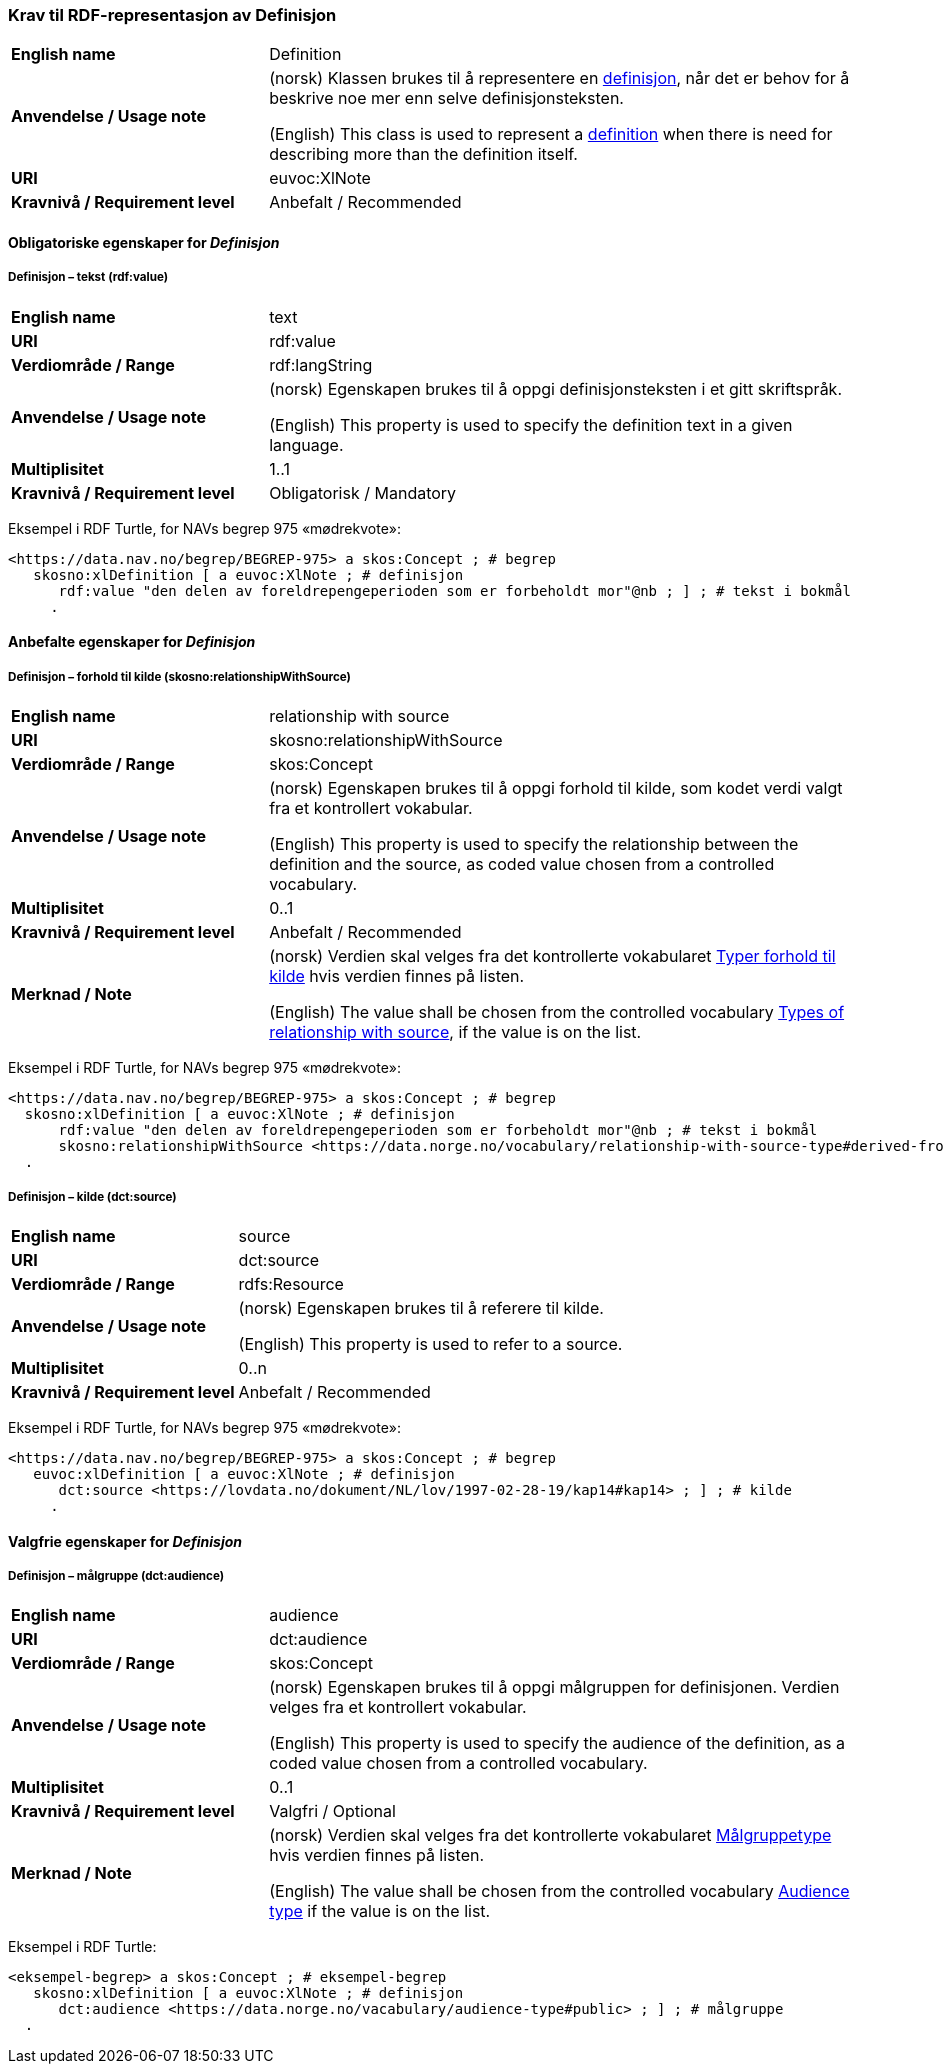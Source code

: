 === Krav til RDF-representasjon av Definisjon [[Definisjon]]

[cols="30s,70d"]
|===
| English name |Definition
| Anvendelse / Usage note |(norsk) Klassen brukes til å representere en https://termbasen.standard.no/term/165575612703717/nob[definisjon], når det er behov for å beskrive noe mer enn selve definisjonsteksten.

(English) This class is used to represent a https://termbasen.standard.no/term/165575612703717/eng[definition] when there is need for describing more than the definition itself.
| URI |euvoc:XlNote
| Kravnivå / Requirement level |Anbefalt / Recommended
|===

==== Obligatoriske egenskaper for _Definisjon_ [[Definisjon-obligatoriske-egenskaper]]

===== Definisjon – tekst (rdf:value) [[Definisjon-tekst]]

[cols="30s,70d"]
|===
| English name |text
| URI |rdf:value
| Verdiområde / Range  |rdf:langString
| Anvendelse / Usage note |(norsk) Egenskapen brukes til å oppgi definisjonsteksten i et gitt skriftspråk.

(English) This property is used to specify the definition text in a given language.
| Multiplisitet  |1..1
| Kravnivå / Requirement level |Obligatorisk / Mandatory
|===

Eksempel i RDF Turtle, for NAVs begrep 975 «mødrekvote»:
-----
<https://data.nav.no/begrep/BEGREP-975> a skos:Concept ; # begrep
   skosno:xlDefinition [ a euvoc:XlNote ; # definisjon
      rdf:value "den delen av foreldrepengeperioden som er forbeholdt mor"@nb ; ] ; # tekst i bokmål
     .
-----

==== Anbefalte egenskaper for _Definisjon_ [[Definisjon-anbefalte-egenskaper]]

===== Definisjon – forhold til kilde (skosno:relationshipWithSource) [[Definisjon-forhold-til-kilde]]

[cols="30s,70d"]
|===
| English name |relationship with source
| URI |skosno:relationshipWithSource
| Verdiområde / Range  |skos:Concept
| Anvendelse / Usage note |(norsk) Egenskapen brukes til å oppgi forhold til kilde, som kodet verdi valgt fra et kontrollert vokabular.

(English) This property is used to specify the relationship between the definition and the source, as coded value chosen from a controlled vocabulary.
| Multiplisitet  |0..1
| Kravnivå / Requirement level |Anbefalt / Recommended
| Merknad / Note |(norsk) Verdien skal velges fra det kontrollerte vokabularet https://data.norge.no/vocabulary/relationship-with-source-type[Typer forhold til kilde] hvis verdien finnes på listen.

(English) The value shall be chosen from the controlled vocabulary https://data.norge.no/vocabulary/relationship-with-source-type[Types of relationship with source], if the value is on the list.
|===

Eksempel i RDF Turtle, for NAVs begrep 975 «mødrekvote»:
-----
<https://data.nav.no/begrep/BEGREP-975> a skos:Concept ; # begrep
  skosno:xlDefinition [ a euvoc:XlNote ; # definisjon
      rdf:value "den delen av foreldrepengeperioden som er forbeholdt mor"@nb ; # tekst i bokmål
      skosno:relationshipWithSource <https://data.norge.no/vocabulary/relationship-with-source-type#derived-from-source> ; ] ; # forhold til kilde ‘basert på kilde’
  .
-----

===== Definisjon – kilde (dct:source) [[Definisjon-kilde]]

[cols="30s,70d"]
|===
| English name |source
| URI |dct:source
| Verdiområde / Range  |rdfs:Resource
| Anvendelse / Usage note |(norsk) Egenskapen brukes til å referere til kilde.

(English) This property is used to refer to a source.
| Multiplisitet  |0..n
| Kravnivå / Requirement level |Anbefalt / Recommended
|===

Eksempel i RDF Turtle, for NAVs begrep 975 «mødrekvote»:
-----
<https://data.nav.no/begrep/BEGREP-975> a skos:Concept ; # begrep
   euvoc:xlDefinition [ a euvoc:XlNote ; # definisjon
      dct:source <https://lovdata.no/dokument/NL/lov/1997-02-28-19/kap14#kap14> ; ] ; # kilde
     .
-----

==== Valgfrie egenskaper for _Definisjon_ [[Definisjon-valgfrie-egenskaper]]

===== Definisjon – målgruppe (dct:audience) [[Definisjon-målgruppe]]

[cols="30s,70d"]
|===
| English name |audience
| URI |dct:audience
| Verdiområde / Range  |skos:Concept
| Anvendelse / Usage note |(norsk) Egenskapen brukes til å oppgi målgruppen for definisjonen. Verdien velges fra et kontrollert vokabular.

(English) This property is used to specify the audience of the definition, as a coded value chosen from a controlled vocabulary.
| Multiplisitet  |0..1
| Kravnivå / Requirement level |Valgfri / Optional
| Merknad / Note |(norsk) Verdien skal velges fra det kontrollerte vokabularet https://data.norge.no/vocabulary/audience-type[Målgruppetype] hvis verdien finnes på listen.

(English) The value shall be chosen from the controlled vocabulary https://data.norge.no/vocabulary/audience-type[Audience type] if the value is on the list.
|===

Eksempel i RDF Turtle:
-----
<eksempel-begrep> a skos:Concept ; # eksempel-begrep
   skosno:xlDefinition [ a euvoc:XlNote ; # definisjon
      dct:audience <https://data.norge.no/vacabulary/audience-type#public> ; ] ; # målgruppe
  .
-----
